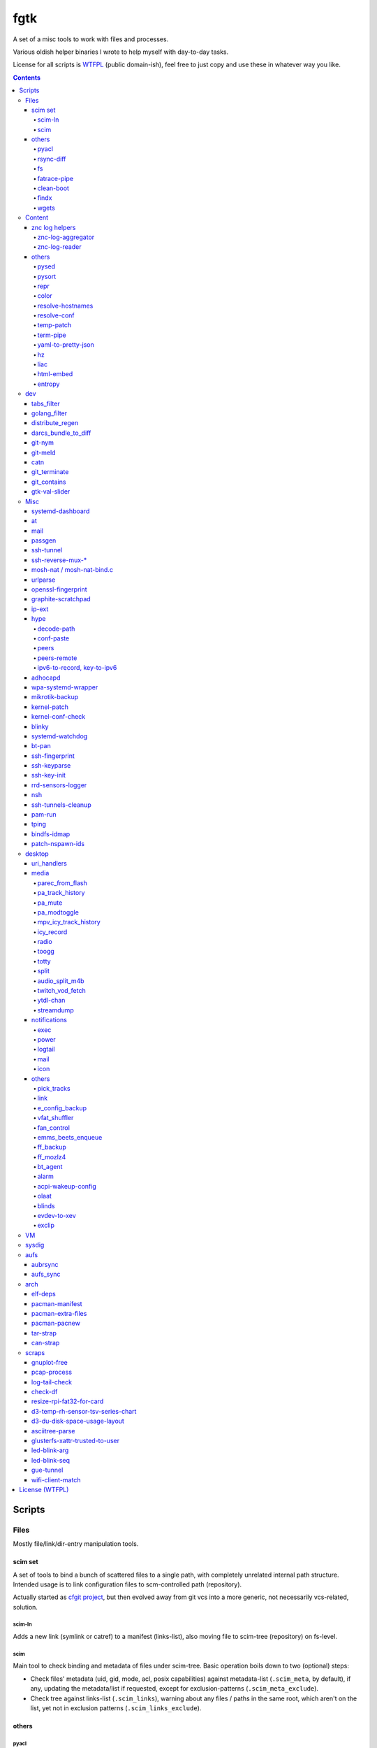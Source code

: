 fgtk
====

A set of a misc tools to work with files and processes.

Various oldish helper binaries I wrote to help myself with day-to-day tasks.

License for all scripts is `WTFPL <http://www.wtfpl.net/txt/copying/>`__
(public domain-ish), feel free to just copy and use these in whatever way you like.


.. contents::
  :backlinks: none



Scripts
-------


Files
~~~~~

Mostly file/link/dir-entry manipulation tools.


scim set
^^^^^^^^

A set of tools to bind a bunch of scattered files to a single path, with
completely unrelated internal path structure. Intended usage is to link
configuration files to scm-controlled path (repository).

Actually started as `cfgit project`_, but then evolved away from git vcs into a
more generic, not necessarily vcs-related, solution.

.. _cfgit project: http://fraggod.net/code/git/configit/

scim-ln
'''''''

Adds a new link (symlink or catref) to a manifest (links-list), also moving file
to scim-tree (repository) on fs-level.

scim
''''

Main tool to check binding and metadata of files under scim-tree. Basic
operation boils down to two (optional) steps:

* Check files' metadata (uid, gid, mode, acl, posix capabilities) against
  metadata-list (``.scim_meta``, by default), if any, updating the metadata/list
  if requested, except for exclusion-patterns (``.scim_meta_exclude``).

* Check tree against links-list (``.scim_links``), warning about any files /
  paths in the same root, which aren't on the list, yet not in exclusion
  patterns (``.scim_links_exclude``).


others
^^^^^^

pyacl
'''''

Tool to restore POSIX ACLs on paths, broken by chmod or similar stuff without
actually changing them.

rsync-diff
''''''''''

Tool to sync paths, based on berkley db and rsync.

Keeps b-tree of paths (files and dirs) and corresponding mtimes in berkdb,
comparing state when ran and building a simple merge-filter for rsync (``+
/path`` line for each changed file/dir, including their path components, ending
with ``- *``). Then it runs a single rsync with this filter to efficiently sync
the paths.

Note that the only difference from "rsync -a src dst" here is that "dst" tree
doesn't have to exist on fs, otherwise scanning "dst" should be pretty much the
same (and probably more efficient, depending on fs implementation) b-tree
traversal as with berkdb.

Wrote it before realizing that it's quite pointless for my mirroring use-case -
I do have full source and destination trees, so rsync can be used to compare (if
diff file-list is needed) or sync them.

fs
''

Complex tool for high-level fs operations. Reference is built-in.

Copy files, setting mode and ownership for the destination::

  fs -m600 -o root:wheel cp * /somepath

Temporarily (1hr) change attributes (i.e. to edit file from user's
editor)::

  fs -t3600 -m600 -o someuser expose /path/to/file

Copy ownership/mode from one file to another::

  fs cps /file1 /file2

fatrace-pipe
''''''''''''

fatrace_-based script to read filesystem write events via linux fanotify_ system
and match them against specific path and app name, sending matches to a FIFO
pipe.

Use-case is to, for example, setup watcher for development project dir changes,
sending instant "refresh" signals to something that renders the project or shows
changes' results otherwise.

FIFO is there because fanotify requires root privileges, and running some
potentially-rm-rf-/ ops as uid=0 is a damn bad idea. User's pid can read lines
from the fifo and react to these safely instead.

Example - run "make" on any change to ``~user/hatch/project`` files::

  (root) ~# fatrace-pipe ~user/hatch/project
  (user) project% xargs -in1 </tmp/fatrace.fifo make

.. _fatrace: https://launchpad.net/fatrace
.. _fanotify: http://lwn.net/Articles/339253/

clean-boot
''''''''''

Script to remove older kernel versions (as installed by ``/sbin/installkernel``)
from ``/boot`` or similar dir.

Always keeps version linked as "vmlinuz", and prioritizes removal of older
patchset versions from each major one, and only then latest per-major patchset,
until free space goal (specified percentage, 20% by default) is met.

Also keeps specified number of last-to-remove versions, can prioritize cleanup
of ".old" verssion variants, keep ``config-*`` files... and other stuff (see
--help).

Example::

  # clean-boot --debug --dry-run -f 100
  DEBUG:root:Preserved versions (linked version, its ".old" variant, --keep-min): 4
  DEBUG:root: - 3.9.9.1 - System.map-3.9.9-fg.mf_master
  DEBUG:root: - 3.9.9.1 - config-3.9.9-fg.mf_master
  DEBUG:root: - 3.9.9.1 - vmlinuz-3.9.9-fg.mf_master
  DEBUG:root: - 3.10.27.1 - vmlinuz-3.10.27-fg.mf_master
  ...
  DEBUG:root: - 3.12.19.1 - System.map-3.12.19-fg.mf_master
  DEBUG:root: - 3.12.20.1 - config-3.12.20-fg.mf_master
  DEBUG:root: - 3.12.20.1 - System.map-3.12.20-fg.mf_master
  DEBUG:root: - 3.12.20.1 - vmlinuz-3.12.20-fg.mf_master
  DEBUG:root:Removing files for version (df: 58.9%): 3.2.0.1
  DEBUG:root: - System.map-3.2.0-fg.mf_master
  DEBUG:root: - config-3.2.0-fg.mf_master
  DEBUG:root: - vmlinuz-3.2.0-fg.mf_master
  DEBUG:root:Removing files for version (df: 58.9%): 3.2.1.0
  ... (removal of older patchsets for each major version, 3.2 - 3.12)
  DEBUG:root:Removing files for version (df: 58.9%): 3.12.18.1
  ... (this was the last non-latest patchset-per-major)
  DEBUG:root:Removing files for version (df: 58.9%): 3.2.16.1
  ... (removing latest patchset for each major version, starting from oldest - 3.2 here)
  DEBUG:root:Removing files for version (df: 58.9%): 3.7.9.1
  ...
  DEBUG:root:Removing files for version (df: 58.9%): 3.8.11.1
  ...
  DEBUG:root:Finished (df: 58.9%, versions left: 4, versions removed: 66).

("df" doesn't rise here because of --dry-run, ``-f 100`` = "remove all
non-preserved" - as df can't really get to 100%)

Note how 3.2.0.1 (non-.old 3.2.0) gets removed first, then 3.2.1, 3.2.2, and so
on, but 3.2.16 (latest of 3.2.X) gets removed towards the very end, among other
"latest patchset for major" versions, except those that are preserved
unconditionally (listed at the top).

findx
'''''

Wrapper around GNU find to accept paths at the end of argv if none are passed
before query.

Makes it somewhat more consistent with most other commands that accept options
and a lists of paths (almost always after opts), but still warns when/if
reordering takes place.

No matter how many years I'm using that tool, still can't get used to typing
paths before query there, so decided to patch around that frustrating issue one
day.

wgets
'''''

Simple script to grab a file using wget and then validate checksum of the
result, e.g.:

.. code:: console

  $ wgets -c http://os.archlinuxarm.org/os/ArchLinuxARM-sun4i-latest.tar.gz cea5d785df19151806aa5ac3a917e41c
  Using hash: md5
  Using output filename: ArchLinuxARM-sun4i-latest.tar.gz
  --2014-09-27 00:04:45--  http://os.archlinuxarm.org/os/ArchLinuxARM-sun4i-latest.tar.gz
  Resolving os.archlinuxarm.org (os.archlinuxarm.org)... 142.4.223.96, 67.23.118.182, 54.203.244.41, ...
  Connecting to os.archlinuxarm.org (os.archlinuxarm.org)|142.4.223.96|:80... connected.
  HTTP request sent, awaiting response... 416 Requested Range Not Satisfiable

      The file is already fully retrieved; nothing to do.

  Checksum matched

Basic invocation syntax is ``wgets [ wget_opts ] url checksum``, checksum is
hex-decoded and hash func is auto-detected from its length (md5, sha-1, all
sha-2's are supported).

Idea is that - upon encountering an http link with either checksum on the page
or in the file nearby - you can easily run the thing providing both link and
checksum to fetch the file.

If checksum is available in e.g. \*.sha1 file alongside the original one, it
might be a good idea to fetch that checksum from any remote host (e.g. via
"curl" from any open ssh session), making spoofing of both checksum and the
original file a bit harder.



Content
~~~~~~~

Things that manipulate whatever file contents.


znc log helpers
^^^^^^^^^^^^^^^

znc-log-aggregator
''''''''''''''''''

Tool to process znc chat logs, produced by "log" module (global, per-user or
per-network - looks everywhere) and store them using following schema::

  <net>/chat/<channel>__<yy>-<mm>.log.xz
  <net>/priv/<nick>__<yy>-<mm>.log.xz

Where "priv" differs from "chat" in latter being prefixed by "#" or "&".
Values there are parsed according to any one of these (whichever matches
first):

* ``users/<net>/moddata/log/<chan>_<date>.log``

* ``moddata/log/<net>_default_<chan>_<date>.log`` (no "_" in ``<net>`` allowed)

* ``moddata/log/<user>_<net>_<chan>_<date>.log`` (no "_" in ``<user>`` or
  ``<net>`` allowed)

Each line gets processed by regexp to do ``[HH:MM:SS] <nick> some msg`` ->
``[yy-mm-dd HH:MM:SS] <nick> some msg``.

Latest (current day) logs are skipped. New logs for each run are concatenated to
the monthly .xz file.

Should be safe to stop at any time without any data loss - all the resulting
.xz's get written to temporary files and renamed at the very end (followed only
by unlinking of the source files).

All temp files are produced in the destination dir and should be cleaned-up on
any abort/exit/finish.

Idea is to have more convenient hierarchy and less files for easier shell
navigation/grepping (xzless/xzgrep), plus don't worry about the excessive space
usage in the long run.

znc-log-reader
''''''''''''''

Same as znc-log-aggregator above, but seeks/reads specific tail ("last n lines")
or time range (with additional filtering by channel/nick and network) from all
the current and aggregated logs.


others
^^^^^^

pysed
'''''

This one is for simple pcre-based text replacement, basically a sed's
"s/from/to/" command with lookahead/lookbehind assertions.

Example, to replace all two-space indents with tabs and drop space-based inline
alignment::

  % pysed '(?<=\w)\s+(?=\w)' ' ' '^\s*  ' '\t' -i10 -b somecode.py

pysort
''''''

Unlike tool from coreutils, can overwrite files with sorted results
(e.g. ``pysort -b file_a file_b && diff file_a file_b``) and has some options
for splitting fields and sorting by one of these (example: ``pysort -d: -f2 -n
/etc/passwd``).

repr
''''

Even needed to check if file has newlines on BOM in it, yet every editor is
user-friendly by default and hides these from actual file contents?

One fix is hexdump or switching to binary mode, but these are usually terrible
for looking at text, and tend to display all non-ASCII as "." instead of nicer
\\r \\t \\n ... escapes, not to mention unicode chars.

This trivial script prints each line in a file via python3's repr(), which is
usually very nice, has none of the above issues and doesn't dump byte codes on
you for anything it can interpret as char/codepoint or some neat escape code.

Has opts for text/byte mode and stripping "universal newlines" (see newline= in
built-in open() func).

color
'''''

Outputs terminal color sequences, making important output more distinctive.

Also can be used to interleave "tail -f" of several logfiles in the same
terminal::

  % t -f /var/log/app1.log | color red - &
  % t -f /var/log/app2.log | color green - &
  % t -f /var/log/app2.log | color blue - &

resolve-hostnames
'''''''''''''''''

Script (py3) to find all specified (either directly, or by regexp) hostnames and
replace these with corresponding IP addresses, resolved through getaddrinfo(3).

Examples::

  % cat cjdroute.conf
  ... "fraggod.net:21987": { ... },
      "localhost:21987": { ... },
      "fraggod.net:12345": { ... }, ...

  % resolve-hostnames fraggod.net localhost < cjdroute.conf
  ... "192.168.0.11:21987": { ... },
      "127.0.0.1:21987": { ... },
      "192.168.0.11:12345": { ... }, ...

  % resolve-hostnames -m '"(?P<name>[\w.]+):\d+"' < cjdroute.conf
  % resolve-hostnames fraggod.net:12345 < cjdroute.conf
  % resolve-hostnames -a inet6 fraggod.net localhost < cjdroute.conf
  ...

  % cat nftables.conf
  define set.gw.ipv4 = { !ipv4.name1.local, !ipv4.name2.local }
  define set.gw.ipv6 = { !ipv6.name1.local, !ipv6.name2.local }
  ...
  # Will crash nft-0.6 because it treats names in anonymous sets as AF_INET (ipv4 only)

  % resolve-hostnames -rum '!(\S+\.local)\b' -f nftables.conf
  define set.gw.ipv4 = { 10.12.34.1, 10.12.34.2 }
  define set.gw.ipv6 = { fd04::1, fd04::2 }
  ...

Useful a as conf-file pre-processor for tools that cannot handle names properly
(e.g. introduce ambiguity, can't deal with ipv4/ipv6, use weird resolvers, do it
dynamically, etc) or should not be allowed to handle these, convert lists of
names (in some arbitrary format) to IP addresses, and such.

Has all sorts of failure-handling and getaddrinfo-control cli options, can
resolve port/protocol names as well.

resolve-conf
''''''''''''

Python-3/Jinja2 script to produce a text file from a template, focused
specifically on templating configuration files, somewhat similar to
"resolve-hostnames" above or templating provided by ansible/saltstack.

Jinja2 env for template has following filters and values:

- ``dns(host [, af, proto, sock, default, force_unique=True])`` filter/global.

  getaddrinfo(3) wrapper to resolve ``host`` (name or address) with optional
  parameters to a single address, raising exception if it's non-unique by default.

  af/proto/sock values can be either enum value names (without AF/SOL/SOCK
  prefix) or integers.

- ``hosts`` - /etc/hosts as a mapping.

  For example, hosts-file line ``1.2.3.4 sub.host.example.org`` will produce
  following mapping (represented as yaml)::

    sub.host.example.org: 1.2.3.4
    host.example.org:
      sub: 1.2.3.4
    org:
      example:
        host:
          sub: 1.2.3.4

  | Can be used as a reliable dns/network-independent names.
  | ``--hosts-opts`` cli option allows some tweaks wrt how that file is parsed.

- ``iface`` - current network interfaces and IPv4/IPv6 addresses assigned there
  (fetched from libc getifaddrs via ctypes).

  Example value structure (as yaml)::

    enp1s0:
      - 10.0.0.134
      - fd00::134
      - 2001:470:1f0b:11de::134
      - fe80::c646:19ff:fe64:632f
    enp2s7:
      - 10.0.1.1
    lo:
      - 127.0.0.1
      - ::1
    ip_vti0: []

  Probably a good idea to use this stuff only when IPs are static and get
  assigned strictly before templating.

- ``{% comment_out_if value[, comment-prefix] %}...{% comment_out_end %}``

  Custom template block to prefix each non-empty line within it with specified
  string (defaults to "#") if value is not false-y.

  Can be used when format doesn't have block comments, but it's still desirable
  to keep disabled things in dst file (e.g. for manual tinkering) instead of
  using if-blocks around these, or to make specific lines easier to uncomment manually.

- ``it`` - itertools, ``_v``/``v_``/``_v_`` - global funcs for adding spaces
  before/after/around non-empty strings.

- Whatever is loaded from ``--conf-file/--conf-dir`` (JSON/YAML files), if specified.

Use-case is a simple conf-file pre-processor for autonomous templating on
service startup with a minimal toolbox on top of jinja2, without huge dep-tree
or any other requirements and complexity, that is not scary to run from
``ExecStartPre=`` line as root.

temp-patch
''''''''''

Tool to temporarily modify (patch) a file - until reboot or for a specified
amount of time. Uses bind-mounts from tmpfs to make sure file will be reverted
to the original state eventually.

Useful to e.g. patch ``/etc/hosts`` with (pre-defined) stuff from LAN on a
laptop (so this changes will be reverted on reboot), or a notification filter
file for a short "busy!" time period (with a time limit, so it'll auto-revert
after), or stuff like that.

Even though dst file is mounted with "-o ro" by default (there's "-w" option to
disable that), linux doesn't seem to care about that option and mounts the thing
as "rw" anyway, so "chmod a-w" gets run on temp file instead to prevent
accidental modification (that can be lost).

There're also "-t" and "-m" flags to control timestamps during the whole
process.

term-pipe
'''''''''

Disables terminal echo and outputs line-buffered stdin to stdout.

Use-case is grepping through huge multiline strings (e.g. webpage source) pasted
into terminal, i.e.::

  % term-pipe | g -o '\<http://[^"]\+'

  [pasting page here via e.g. Shift+Insert won't cause any echo]

  http://www.w3.org/TR/html4/loose.dtd
  http://www.bugzilla.org/docs/3.4/en/html/bug_page.html
  ...

There are better tools for that particular use-case, but this solution is
universal wrt any possible input source.

yaml-to-pretty-json
'''''''''''''''''''

Converts yaml files to an indented json, which is a bit more readable and
editable by hand than the usual compact one-liner serialization.

Due to yaml itself being json superset, can be used to convert json to
pretty-json as well.

hz
''

Same thing as the common "head" tool, but works with \\x00 (aka null character,
null byte, NUL, ␀, \\0, \\z, \\000, \\u0000, %00, ^@) delimeters.

Can be done with putting "tr" in the pipeline before and after "head", but this
one is probably less fugly.

Allows replacing input null-bytes with newlines in the output
(--replace-with-newlines option) and vice-versa.

Common use-case is probably has something to do with filenames and xargs, e.g.::

  % find -type f -print0 | shuf -z | hz -10 | xargs -0 some-cool-command
  % ls -1 | hz -z | xargs -0 some-other-command

I have "h" as an alias for "head" in shells, so "head -z" (if there were such
option) would be aliased neatly to "hz", hence the script name.

Defaults to reading ALL lines, not just arbitrary number (like 10, which is
default for regular "head")!

liac
''''

"Log Interleaver And Colorizer" python script.

.. figure:: http://blog.fraggod.net/images/liac_interleaved_colorized_output.jpg
   :alt: interleaved_and_colorized_output_image

Reads lines from multiple files, ordering them by the specified field in the
output (default - first field, e.g. ISO8601 timestamp) and outputs each with
(optional) unique-filename-part prefix and unique (ansi-terminal, per-file)
color.

Most useful for figuring out sequence of events from multiple timestamped logs.

To have safely-rotated logs with nice timestamps from any arbitrary command's
output, something like ``stdbuf -oL <command-and-args> | svlogd -r _ -ttt
<log-dir>`` can be used.
Note "stdbuf" coreutils tool, used there to tweak output buffering, which
usually breaks such timestamps, and "svlogd" from runit_ suite (no deps, can be
built separately).

See `blog post about liac tool`_ for more info.

.. _runit: http://smarden.org/runit/
.. _blog post about liac tool: http://blog.fraggod.net/2015/12/29/tool-to-interleave-and-colorize-lines-from-multiple-log-or-any-other-files.html

html-embed
''''''''''

Script to create "fat" HTML files, embedding all linked images
(as base64-encoded data-urls), stylesheets and js into them.

All src= and href= paths must be local (e.g. "js/script.js" or "/css/main.css"),
and will simply be treated as path components (stripping slashes on the left)
from html dir, nothing external (e.g. "//site.com/stuff.js") will be fetched.

Doesn't need anything but Python-3, based on stdlib html.parser module.

Not optimized for huge amounts of embedded data, storing all the substitutions
in memory while it runs, and is unsafe to run on random html files, as it can
embed something sensitive (e.g. ``<img src="../.ssh/id_rsa">``) - no extra
checks there.

Use-case is to easily produce single-file webapps or pages to pass around (or
share somewhere), e.g. some d3-based interactive chart page or an html report
with a few embedded images.

entropy
'''''''

Python (2 or 3) script to feed /dev/random linux entropy pool, to e.g. stop dumb
tools like gpg blocking forever on ``pacman --init`` in a throwaway chroot.

Basically haveged or rngd replacement for bare-bones chroots that don't have
either, but do have python.

Probably a bad idea to use it for anything other than very brief workarounds for
such tools on an isolated systems that don't run anything else crypto-related.

Shouldn't compromise deterministic stuff though, e.g. dm-crypt operation (except
new key generation in cryptsetup or such).



dev
~~~

tabs_filter
^^^^^^^^^^^

My secret weapon in tabs-vs-spaces holywar.

In my emacs, tab key always inserts "", marking spaces as a bug with
develock-mode. This script transparently converts all indent-tabs into spaces
and back, designed to be used from git content filters, and occasionally by
hand.

.git/config::

  [filter "tabs"]
    clean = tabs_filter clean %f
    smudge = tabs_filter smudge %f

.git/info/attributes or .gitattributes::

  *.py filter=tabs
  *.tac filter=tabs

Not sure why people have such strong opinions on that trivial matter,
but I find it easier never to mention that I use such script ;)

golang_filter
^^^^^^^^^^^^^

Same idea as in "tabs_filter", but on a larger scale - basically does to Go_
what coffee-script_ does to the syntax of javascript - drops all the unnecessary
brace-cancer, with the ability to restore original perfectly ("diff -u reverse
original" is checked upon transformation to make sure of that), as long as code
intentation is correct.

.. _Go: http://golang.org/
.. _coffee-script: http://jashkenas.github.com/coffee-script/

.git/config::

  [filter "golang"]
    clean = golang_filter git-clean %f
    smudge = golang_filter git-smudge %f

.git/info/attributes or .gitattributes::

  *.go filter=golang

Again, ideally no one should even notice that I actually don't have that crap in
the editor, while repo and compiler will see the proper (bloated) code.

distribute_regen
^^^^^^^^^^^^^^^^

Tool to auto-update python package metadata in setup.py and README files.

Uses python ast module to parse setup.py to find "version" keyword there and
update it (via simple regex replacement, not sure if ast can be converted back
to code properly), based on date and current git revision number, producing
something like "12.04.58" (year.month.revision-since-month-start).

Also generates (and checks with docutils afterwards) README.txt (ReST) from
README.md (Markdown) with pandoc, if both are present and there's no README or
README.rst.

Designed to be used from pre-commit hook, like ``ln -s /path/to/distribute_regen
.git/hooks/pre-commit``, to update version number before every commit.

darcs_bundle_to_diff
^^^^^^^^^^^^^^^^^^^^

Ad-hoc tool to dissect and convert darcs bundles into a sequence of unified diff
hunks. Handles file creations and all sorts of updates, but probably not moves
and removals, which were outside my use-case at the moment.

Was written for just one occasion (re-working old bundles attached to tahoe-lafs
tickets, which crashed darcs on "darcs apply"), so might be incomplete and a bit
out-of-date, but I imagine it shouldn't take much effort to make it work with
any other bundles.

git-nym
^^^^^^^

Script to read NYM env var and run git using that ssh id instead of whatever
ssh-agent or e.g. ``~/.ssh/id_rsa`` provides.

NYM var is checked for either full path to the key, basename in ``~/.ssh``, name
like ``~/.ssh/id_{rsa,ecdsa,ed25519}__${NYM}`` or unique (i.e. two matches will
cause error, not random pick) match for one of ``~/.ssh/id_*`` name part.

Can be used as ``NYM=project-x git-nym clone git@dev.project-x:component-y`` to
e.g.  clone the specified repo using ``~/.ssh/id_rsa__project-x`` key or as
``NYM=project-x git nym clone ...``.

Also to just test new keys with git, disregarding ssh-agent and lingering
control sockets with NYM_CLEAN flag set.

git-meld
^^^^^^^^

Git-command replacement for git-diff to run meld instead of regular
(git-provided) textual diff, but aggregating all the files into one invocation.

For instance, if diffs are in ``server.py`` and ``client.py`` files, running
``git meld`` will run something like::

  meld \
    --diff /tmp/.git-meld/server.py.hash1 /tmp/.git-meld/server.py.hash2 \
    --diff /tmp/.git-meld/client.py.hash1 /tmp/.git-meld/client.py.hash2

Point is to have all these diffs in meld tabs (with one window per ``git meld``)
instead of running separate meld window/tab on each pair of files as setting
GIT_EXTERNAL_DIFF would do.

Should be installed as ``git-meld`` somewhere in PATH *and* symlinked as
``meld-git`` (git-meld runs ``GIT_EXTERNAL_DIFF=meld-git git diff "$@"``) to
work.

catn
^^^^

Similar to "cat" (specifically coreutils' ``cat -n file``), but shows specific
line in a file with a few "context" lines around it::

  % catn js/main.js 188
     185:     projectionTween = function(projection0, projection1) {
     186:       return function(d) {
     187:         var project, projection, t;
  >> 188:         project = function(λ, φ) {
     189:           var p0, p1, _ref1;
     190:           λ *= 180 / Math.PI;
     191:           φ *= 180 / Math.PI;

Above command is synonymous to ``catn js/main.js 188 3``, ``catn
js/main.js:188`` and ``catn js/main.js:188:3``, where "3" means "3 lines of
context" (can be omitted as 3 is the default value there).

``catn -q ...`` outputs line + context verbatim, so it'd be more useful for
piping to another file/command or terminal copy-paste.

git_terminate
^^^^^^^^^^^^^

Script to permanently delete files/folders from repository and its history -
including "dangling" objects where these might still exist.

Should be used from repo root with a list of paths to delete, e.g.
``git_terminate path1 path2``.

WARNING: will do things like ``git reflog expire`` and ``git gc`` with agressive
parameters on the whole repository, so any other possible history not stashed or
linked to existing branches/remotes (e.g. stuff in ``git reflog``) will be
purged.

git_contains
^^^^^^^^^^^^

Checks if passed tree-ish (hash, trimmed hash, branch name, etc - see
"SPECIFYING REVISIONS" in git-rev-parse(1)) object(s) exist (e.g.  merged) in a
specified git repo/tree-ish.

Essentially does ``git rev-list <tree-ish2> | grep $(git rev-parse
<tree-ish1>)``.

::

  % git_contains -C /var/src/linux-git ee0073a1e7b0ec172
  [exit status=0, hash was found]

  % git_contains -C /var/src/linux-git ee0073a1e7b0ec172 HEAD notarealthing
  Missing:
    notarealthing
  [status=2 right when rev-parse fails before even starting rev-list]

  % git_contains -C /var/src/linux-git -H v3.5 --quiet ee0073a1e7b0ec172
  [status=2, this commit is in HEAD, but not in v3.5 (tag), --quiet doesn't produce stdout]

  % git_contains -C /var/src/linux-git --any ee0073a1e7b0ec172 notarealthing
  [status=0, ee0073a1e7b0ec172 was found, and it's enough with --any]

  % git_contains -C /var/src/linux-git --strict notarealthing
  fatal: ambiguous argument 'notarealting': unknown revision or path not in the working tree.
  Use '--' to separate paths from revisions, like this:
  'git <command> [<revision>...] -- [<file>...]'
  git rev-parse failed for tree-ish 'notarealting' (command: ['git', 'rev-parse', 'notarealting'])

Lines in square brackets above are comments, not actual output.

gtk-val-slider
^^^^^^^^^^^^^^

Renders gtk3 window with a slider widget and writes value (float or int) picked
there either to stdout or to a specified file, with some rate-limiting delay.

Useful to mock/control values on a dev machine.

E.g. instead of hardware sensors (which might be hard to get/connect/use), just
setup app to read value(s) that should be there from file(s), specify proper
value range to the thing and play around with values all you want to see what
happens.



Misc
~~~~

systemd-dashboard
^^^^^^^^^^^^^^^^^

There's a `Dashboard-for-... blog post`_ with more details.

::

  root@damnation:~# systemd-dashboard -h
  usage: systemd-dashboard [-h] [-s] [-u] [-n] [-x]

  Tool to compare the set of enabled systemd services against currently running
  ones. If started without parameters, it'll just show all the enabled services
  that should be running (Type != oneshot) yet for some reason they aren't.

  optional arguments:
    -h, --help            show this help message and exit
    -s, --status          Show status report on found services.
    -u, --unknown         Show enabled but unknown (not loaded) services.
    -n, --not-enabled     Show list of services that are running but are not
                          enabled directly.
    -x, --systemd-internals
                          Dont exclude systemd internal services from the
                          output.

  root@damnation:~# systemd-dashboard
  smartd.service
  systemd-readahead-replay.service
  apache.service

.. _Dashboard-for-... blog post: http://blog.fraggod.net/2011/2/Dashboard-for-enabled-services-in-systemd

at
^^

Replacement for standard unix'ish "atd" daemon in the form of a bash script.

It just forks out and waits for however long it needs before executing the given
command. Unlike with atd, such tasks won't survive reboot, obviously.

::

  Usage: ./at [ -h | -v ] when < sh_script
  With -v flag ./at mails script output if it's not empty even if exit code is zero.

mail
^^^^

Simple bash wrapper for sendmail command, generating From/Date headers and
stuff, just like mailx would do, but also allowing to pass custom headers
(useful for filtering error reports by-source), which some implementations of
"mail" fail to do.

passgen
^^^^^^^

Uses adict english dictionaly to generate easy-to-remember passphrase.  Should
be weak if bruteforce attack picks words instead of individual lettters.

ssh-tunnel
^^^^^^^^^^

Script to keep persistent, unique and reasonably responsive ssh tunnel.  Mostly
just a wrapper with collection of options for such use-case.

ssh-reverse-mux-\*
^^^^^^^^^^^^^^^^^^

Python 3.6+ (asyncio) scripts to establish multiple ssh reverse-port-forwarding
("ssh -R") connections to the same tunnel-server from mutliple hosts using same
exact configuration on each.

Normally, first client host will bind the "ssh -R" listening port and all others
will fail, but these two scripts negotiate unique port within specified range to
each host, so there are no clashes and all tunnels work fine.

Tunnel server also stores allocated ports in a db file, so that each client gets
more-or-less persistent listening port.

Each client negotiates port before exec'ing "ssh -R" command, identifying itself
via --ident-* string (derived from /etc/machine-id by default), and both
client/server need to use same -s/--auth-secret to create/validate MACs in each
packet.

mosh-nat / mosh-nat-bind.c
^^^^^^^^^^^^^^^^^^^^^^^^^^

Python (3.6+) wrapper for mosh-server binary to do UDP hole punching through
local NAT setup before starting it.

Comes with mosh-nat-bind.c source for LD_PRELOAD=./mnb.so lib to force
mosh-client on the other side to use specific local port that was used in
"mosh-nat".

Example usage (server at 84.217.173.225, client at 74.59.38.152)::

  server% ./mosh-nat 74.59.38.152
  mosh-client command:
    MNB_PORT=34730 LD_PRELOAD=./mnb.so
      MOSH_KEY=rYt2QFJapgKN5GUqKJH2NQ mosh-client <server-addr> 34730

  client% MNB_PORT=34730 LD_PRELOAD=./mnb.so \
    MOSH_KEY=rYt2QFJapgKN5GUqKJH2NQ mosh-client 84.217.173.225 34730

Notes:

- mnb.so is mosh-nat-bind.c lib. Check its header for command to build it.
- Both mnb.so and mosh-nat only work with IPv4, IPv6 shouldn't use NAT anyway.
- Should only work like that when NAT on either side doesn't rewrite src ports.
- 34730 is default for -c/--client-port and -s/--server-port opts.
- Started mosh-server waits for 60s (default) for mosh-client to connect.
- Continous operation relies on mosh keepalive packets without interruption.
- No roaming of any kind is possible here.
- New MOSH_KEY is generated by mosh-server on every run.

Useful for direct and fast connection when there's some other means of access
available already, e.g. ssh through some slow/indirect tunnel or port forwarding
setup.

| For more hands-off hole-punching, similar approach to what
  `pwnat <https://samy.pl/pwnat/>`_ does can be used.
| See `mobile-shell/mosh#623 <https://github.com/mobile-shell/mosh/issues/623>`_
  for more info and links on such feature implemented in mosh directly.
| Source for LD_PRELOAD lib is based on https://github.com/yongboy/bindp/

urlparse
^^^^^^^^

Simple script to parse long URL with lots of parameters, decode and print it out
in an easily readable ordered YAML format or diff (that is, just using "diff"
command on two outputs) with another URL.

No more squinting at some huge incomprehensible ecommerce URLs before scraping
the hell out of them!

openssl-fingerprint
^^^^^^^^^^^^^^^^^^^

Do ``openssl s_client -connect somesite </dev/null | openssl
x509 -fingerprint -noout -sha1`` in a nicer way - openssl cli tool doesn't seem
to have that.

Also can be passed socks proxy IP:PORT to use socat and pipe openssl connection
through it - for example, to get fingerprint over Tor (with ``SocksAddress
localhost:1080``) link::

  % openssl-fingerprint google.com localhost:1080
  SHA1 Fingerprint=A8:7A:93:13:23:2E:97:4A:08:83:DD:09:C4:5F:37:D5:B7:4E:E2:D4

graphite-scratchpad
^^^^^^^^^^^^^^^^^^^

Tool to load/dump stored graphite_ graphs through formats easily editable by
hand.

For example, creating even one dashboard there is a lot of clicky-clicks, and 10
slightly different dashboards is mission impossible, but do
``graphite-scratchpad dash:top`` (loaded straight from graphite db) and you
get::

  name: top

  defaultGraphParams:
    from: -24hours
    height: 250
    until: -20minutes
    width: 400

  ...

  graphs:
    - target:
        - *.memory.allocation.reclaimable
    - target:
        - *.disk.load.sdb.utilization
        - *.disk.load.sda.utilization
      yMax: 100
      yMin: 0
    - target:
        - *.cpu.all.idle
      yMax: 100
      yMin: 0
  ...

That's all graph-building data in an easily readable, editable and parseable
format (yaml, nicely-spaced with pyaml_ module).

Edit that and do ``graphite-scratchpad yaml dash:top < dash.yaml`` to replace
the thing in graphite db with an updated thing. Much easier than doing anything
with GUI.

.. _graphite: http://graphite.readthedocs.org/
.. _pyaml: https://github.com/mk-fg/pretty-yaml

ip-ext
^^^^^^

Some minor tools for network configuration from console/scripts, which iproute2
seem to be lacking, in a py3 script.

For instance, if network interface on a remote machine was (mis-)configured in
initramfs or wherever to not have link-local IPv6 address, there seem to be no
tool to restore it without whole "ip link down && ip link up" dance, which can
be a bad idea.

``ipv6-lladdr`` subcommand handles that particular case, generating ipv6-lladdr
from mac, as per RFC 4291 (as implemented in "netaddr" module) and can assign
resulting address to the interface, if missing:

.. code:: console

  # ip-ext --debug ipv6-lladdr -i enp0s9 -x
  DEBUG:root:Got lladdr from interface (enp0s9): 00:e0:4c:c2:78:86
  DEBUG:root:Assigned ipv6_lladdr (fe80::2e0:4cff:fec2:7886) to interface: enp0s9

``ipv6-dns`` tool generates \*.ip.arpa and djbdns records for specified IPv6.

``ip-check`` subcommand allows to check if address (ipv4/ipv6) is assigned to
any of the interfaces and/or run "ip add" (with specified parameters) to assign
it, if not.

``iptables-flush`` removes all iptables/ip6tables rules from all tables,
including any custom chains, using iptables-save/restore command-line tools, and
sets policy for default chains to ACCEPT.

hype
^^^^

Tools to work with cjdns_ and Hyperboria_ stuff.

Has lots of subcommands for cjdns admin interface interaction, various related
data processing, manipulation (ipv6, public key, switchLabel, config file, etc)
and obfuscation. Full list with descriptions and all possible options is
in --help output.

Some of the functionality bits are described below.

decode-path
'''''''''''

Decode cjdns "Path" to a sequence of integer "peer indexes", one for each hop.

Relies on encoding schema described in NumberCompress.h of cjdns. Nodes are not
required to use it in theory, and there are other encoding schemas implemented
which should break this tool's operation, but in practice no one bothers to
change that default.

Examples:

* ``hype decode-path 0000.013c.bed9.5363 -> 3 54 42 54 15 5 30``
* ``hype decode-path -x 0ff9.e22d.6cb5.19e3 -> 03 1e 03 6a 32 0b 16 62 03 0f 0f``

conf-paste
''''''''''

Obfuscates cjdns config file (cjdroute.conf) in a secure and (optionally)
deterministic way.

Should be useful to pastebin your config file without revealing most sensitive
data (passwords and keys) in it. Might still reveal some peer info like IP
endpoints, contacts, comments, general list of nodes you're peered with. Use
with caution.

Sensitive bits are regexp-matched (by their key) and then value is processed
through pbkdf2-sha256 and output is truncated to appear less massive. pbkdf2
parameters are configurable (see --help output), and at least --pbkdf2-salt
should be passed for output to be deterministic, otherwise random salt value
will be used.

peers
'''''

Shows peer stats, with some extra info, like ipv6'es derived from keys (--raw to
disable all that).

peers-remote
''''''''''''

Shows a list of peers (with pubkeys, ipv6'es, paths, etc) for any remote node,
specified by its ipv6, path, pubkey or addr, resolving these via
SearchRunner_search as necessary.

ipv6-to-record, key-to-ipv6
'''''''''''''''''''''''''''

Misc pubkey/ipv6 representation/conversion helpers.

.. _cjdns: https://github.com/cjdelisle/cjdns/
.. _Hyperboria: http://hyperboria.net/

adhocapd
^^^^^^^^

Picks first wireless dev from ``iw dev`` and runs hostapd_ + udhcpd (from
busybox) on it.

Use-case is plugging wifi usb dongle and creating temporary AP on it - kinda
like "tethering" functionality in Android and such.

Configuration for both is generated using reasonable defaults - distinctive
(picked from ``ssid_list`` at the top of the script) AP name and random password
(using ``passgen`` from this repo or falling back to ``tr -cd '[:alnum:]'
</dev/urandom | head -c10``).

Dev, ssid, password, ip range and such can also be specified on the command line
(see --help).

If inet access thru local machine is needed, don't forget to also do something
like this (with default ip range of 10.67.35.0/24 and "wlp0s18f2u2" interface
name)::

  # sysctl -w net.ipv4.conf.all.forwarding=1
  # iptables -t nat -A POSTROUTING -s 10.67.35.0/24 -j MASQUERADE
  # iptables -A FORWARD -s 10.67.35.0/24 -i wlp0s18f2u2 -j ACCEPT
  # iptables -A FORWARD -d 10.67.35.0/24 -o wlp0s18f2u2 -j ACCEPT

These rules are also echoed in the script, with IP and interface name that was
used.

For consistent naming of network interfaces from usb devices (to e.g.  have
constant set of firewall rules for these), following udev rule can be used (all
usb-wlan interfaces will be named according to NAME there)::

  SUBSYSTEM=="net", ACTION=="add", ENV{DEVTYPE}=="wlan",\
    DEVPATH=="*/usb[0-9]/*", NAME="wlan_usb"

wpa-systemd-wrapper
^^^^^^^^^^^^^^^^^^^

Systemd wrapper for `wpa_supplicant`_ or hostapd_, enabling either to work with
Type=notify, support WatchdogSec=, different exit codes and all that goodness.

Starts the daemon as a subprocess, connecting to its management interface and
watching state/wpa_state changes, only indicating "started" state for systemd
when daemon actually starts scanning/connecting (for wpa_supplicant) or sets
state=enabled for hostapd.

WatchdogSec= issues PING commands to underlying daemon, proxying responses back,
as long as daemon state is somehting valid, and not INTERFACE-DISABLED,
locally-generated disconnect or such, usually indicating hw failure, kernel
module issue or whatever else.

Such thing is needed to have systemd unit state follow AP/STA state, failing
when e.g. wifi dongle gets pulled out from USB port, as that doesn't actually
cause these things to fail/exit otherwise, which might be desirable if that wifi
link is critical to other services or as a reboot-workaround for driver bugs.

Example systemd unit (AP mode)::

  [Service]
  ExecStart=/usr/local/bin/wpa-systemd-wrapper \
    --exit-check '/run/wpa.wlan0.first-run:config' \
    --ap-mode wlan0 /etc/hostapd.wlan0.conf

  Type=notify
  WatchdogSec=90
  Restart=on-failure
  RestartPreventExitStatus=78
  RestartSec=3
  # StartLimitInterval=8min
  # StartLimitBurst=10
  # StartLimitAction=reboot

This will run hostapd (due to -a/--ap-mode), and exit with special 78/CONFIG
code if "first-run" file exists and hostapd never gets into ENABLED state on the
first attempt - i.e. something likely wrong with the config and there's no point
restarting it ad nauseum.

Python3/asyncio, requires python-systemd installed, use -h/--help and -d/--debug
opts for more info.

mikrotik-backup
^^^^^^^^^^^^^^^

Script to ssh into `mikrotik router <http://mikrotik.com>`__ with specified
("--auth-file" option) user/password and get the backup, optionally compressing
it.

Can determine address of the router on its own (using "ip route get").

Can be used more generally to get/store output of any command(s) to the router.

RouterOS allows using DSA (old, disabled on any modern sshds) keys, which should
be used if accessible at the standard places (e.g.  "~/.ssh/id_dsa"). That might
be preferrable to using password auth.

Python script, uses "twisted.conch" for ssh.

kernel-patch
^^^^^^^^^^^^

Simple stateless script to update sources in /usr/src/linux to some (specified)
stable version.

Looks for "patch-X.Y.Z.xz" files (as provided on kernel.org) under
/usr/src/distfiles (configurable at the top of the script), or downloads them
there from kernel.org.

Does update (or rollback) by grabbing current patchset version from Makefile and
doing essentially ``patch -R < <patch-current> && patch < <patch-new>`` - i.e.
rolling-back the current patchset, then applying new patch.

Always does ``patch --dry-run`` first to make sure there will be no mess left
over by the tool and updates will be all-or-nothing.

In short, allows to run e.g. ``kernel-patch 3.14.22`` to get 3.14.22 in
``/usr/src/linux`` from any other clean 3.14.\* version, or just
``kernel-patch`` to have the latest 3.14 patchset.

kernel-conf-check
^^^^^^^^^^^^^^^^^

Ad-hoc python3 script to check any random snippet with linux kernel
``CONFIG_...`` values (e.g. "this is stuff you want to set" block on some wiki)
against kernel config file, current config in /proc/config.gz or such.

Reports what matches and what doesn't to stdout, trivial regexp matching.

blinky
^^^^^^

Script to blink gpio-connected leds via ``/sys/class/gpio`` interface.

Includes oneshot mode, countdown mode (with some interval scaling option),
direct on-off phase delay control (see --pre, --post and --interval\* options),
cooperation between several instances using same gpio pin, "until" timestamp
spec, and generally everything I can think of being useful (mostly for use from
other scripts though).

systemd-watchdog
^^^^^^^^^^^^^^^^

Trivial script to ping systemd watchdog and do some trivial actions in-between
to make sure os still works.

Wrote it after yet another silent non-crash, where linux kernel refuses to
create new pids (with some backtraces) and seem to hang on some fs ops, blocking
syslog/journal, but leaving most simple daemons running ok-ish for a while.

So this trivial script, tied into systemd-controlled watchdog timers, tries to
create pids every once in a while, with either hang or crash bubbling-up to
systemd (pid-1), which should reliably reboot/crash the system via hardware wdt.

Example watchdog.service::

  [Service]
  Type=notify
  ExecStart=/usr/local/bin/systemd-watchdog -i30 -n \
    -f /var/log/wdt-fail.log \
    -x 'ip link' -x 'ip addr' -x 'ip ro' -x 'journalctl -an30'

  WatchdogSec=60
  TimeoutStartSec=15
  Restart=on-failure
  RestartSec=20
  StartLimitInterval=10min
  StartLimitBurst=5
  StartLimitAction=reboot-force

  [Install]
  WantedBy=multi-user.target

(be sure to tweak timeouts and test without "reboot-force" first though,
e.g. pick RestartSec= for transient failures to not trigger StartLimitAction)

Can optionally get IP of (non-local) gateway to 8.8.8.8 (or any specified IPv4)
via libmnl (also used by iproute2, so always available) and check whether it
responds to `fping <http://fping.org/>`_ probes, crashing if it does not - see
-n/--check-net-gw option.

That's mainly for remote systems which can become unreachable if kernel network
stack, local firewall, dhcp, ethernet or whatever other link fails (usually due
to some kind of local tinkering), ignoring more mundane internet failures.

To avoid reboot loops (in abscence of any networking), it might be a good idea
to only start script with this option manually (e.g. right before messing up
with the network, or on first successful access).

-f/--fail-log option is to log date/time of any failures for latest boot
and run -x/--fail-log-cmd command(s) on any python exceptions (note: kernel
hangs probably won't cause these), logging their stdout/stderr there -
e.g. to dump network configuration info as in example above.

Useless without systemd and requires systemd python3 module, plus fping tool if
-n/--check-net-gw option is used.

bt-pan
^^^^^^

Note: you might want to look at "bneptest" tool that comes with bluez - might be
a good replacement for this script, which I haven't seen at the moment of its
writing (maybe wasn't there, maybe just missed it).

Bluetooth Personal Area Network (PAN) client/server setup script.

BlueZ does all the work here, script just sends it commands to enable/register
appropriate services.

Can probably be done with one of the shipped tools, but I haven't found it, and
there's just too many of them to remember anyway.

::

  machine-1 # ./bt-pan --debug server bnep
  machine-2 # ./bt-pan --debug client <machine-1-bdaddr>

First line above will probably complain that "bnep" bridge is missing and list
commands to bring it up (brctl, ip).

Default mode for both "server" and "client" is NAP (AP mode, like with WiFi).

Both commands make bluetoothd (that should be running) create "bnepX" network
interfaces, connected to server/clients, and "server" also automatically (as
clients are connecting) adds these to specified bridge.

Not sure how PANU and GN "ad-hoc" modes are supposed to work - both BlueZ
"NetworkServer" and "Network" (client) interfaces support these, so I suppose
one might need to run both or either of server/client commands (with e.g. "-u
panu" option).

Couldn't get either one of ad-hoc modes to work myself, but didn't try
particulary hard, and it might be hardware issue as well, I guess.

ssh-fingerprint
^^^^^^^^^^^^^^^

ssh-keyscan, but outputting each key in every possible format.

Imagine you have an incoming IM message "hey, someone haxxors me, it says 'ECDSA
key fingerprint is f5:e5:f9:b6:a4:6b:fd:b3:07:15:f6:d9:0c:f5:47:54', what do?",
this tool allows to dump any such fingerprint for a remote host, with::

  % ssh-fingerprint congo.fg.nym
  ...
  congo.fg.nym ecdsa-sha2-nistp256 AAAAE2VjZHNhLXNo...zoU04g=
  256 MD5:f5:e5:f9:b6:a4:6b:fd:b3:07:15:f6:d9:0c:f5:47:54 /tmp/.ssh_keyscan.key.kc3ur3C (ECDSA)
  256 SHA256:lFLzFQR...2ZBmIgQi/w /tmp/.ssh_keyscan.key.kc3ur3C (ECDSA)
  ---- BEGIN SSH2 PUBLIC KEY ----
  ...

Only way I know how to get that
"f5:e5:f9:b6:a4:6b:fd:b3:07:15:f6:d9:0c:f5:47:54" secret-sauce is to either do
your own md5 + hexdigest on ssh-keyscan output (and not mess-up due to some
extra space or newline), or store one of the keys from there with first field
cut off into a file and run ``ssh-keygen -l -E md5 -f key.pub``.

Note how "intuitive" it is to confirm something that ssh prints (and it prints
only that md5-fp thing!) for every new host you connect to with just openssh.

With this command, just running it on the remote host - presumably from diff
location, or even localhost - should give (hopefully) any possible gibberish
permutation that openssh (or something else) may decide to throw at you.

ssh-keyparse
^^^^^^^^^^^^

Tool to extract raw private key string from ed25519 ssh keys.

Main purpose is easy backup of ssh private keys and derivation of new secrets
from these for other purposes.

For example::

  % ssh-keygen -t ed25519 -f test-key
  ...

  % cat test-key
  -----BEGIN OPENSSH PRIVATE KEY-----
  b3BlbnNzaC1rZXktdjEAAAAABG5vbmUAAAAEbm9uZQAAAAAAAAABAAAAMwAAAAtzc2gtZW
  QyNTUxOQAAACDaKUyc/3dnDL+FS4/32JFsF88oQoYb2lU0QYtLgOx+yAAAAJi1Bt0atQbd
  GgAAAAtzc2gtZWQyNTUxOQAAACDaKUyc/3dnDL+FS4/32JFsF88oQoYb2lU0QYtLgOx+yA
  AAAEAc5IRaYYm2Ss4E65MYY4VewwiwyqWdBNYAZxEhZe9GpNopTJz/d2cMv4VLj/fYkWwX
  zyhChhvaVTRBi0uA7H7IAAAAE2ZyYWdnb2RAbWFsZWRpY3Rpb24BAg==
  -----END OPENSSH PRIVATE KEY-----

  % ssh-keyparse test-key
  HOSEWmGJtkrOBOuTGGOFXsMIsMqlnQTWAGcRIWXvRqQ=

That one line at the end contains 32-byte ed25519 seed (with urlsafe-base64
encoding) - "secret key" - all the necessary info to restore the blob above,
without extra openssh wrapping (as per PROTOCOL.key).

Original OpenSSH format (as produced by ssh-keygen) stores "magic string",
ciphername ("none"), kdfname ("none"), kdfoptions (empty string), public key and
index for that, two "checkint" numbers, seed + public key string, comment and a
bunch of extra padding at the end. All string values there are length-prefixed,
so take extra 4 bytes, even when empty.

Gist is that it's a ton of stuff that's not the actual key, which ssh-keyparse
extracts.

To restore key from seed, use -d/--patch-key option on any existing ed25519 key,
e.g. ``ssh-keygen -t ed25519 -N '' -f test-key && ssh-keyparse -d <seed> test-key``

If key is encrypted with passphrase, ``ssh-keygen -p`` will be run on a
temporary copy of it to decrypt, with a big warning in case it's not desirable.

There's also an option (--pbkdf2) to run the thing through PBKDF2 (tunable via
--pbkdf2-opts) and various output encodings available::

  % ssh-keyparse test-key  # default is urlsafe-base64 encoding
  HOSEWmGJtkrOBOuTGGOFXsMIsMqlnQTWAGcRIWXvRqQ=

  % ssh-keyparse test-key --hex
  1ce4845a6189b64ace04eb931863855ec308b0caa59d04d60067112165ef46a4

  % ssh-keyparse test-key --base32
  3KJ8-8PK1-H6V4-NKG4-XE9H-GRW5-BV1G-HC6A-MPEG-9NG0-CW8J-2SFF-8TJ0-e

  % ssh-keyparse test-key --base32-nodashes
  3KJ88PK1H6V4NKG4XE9HGRW5BV1GHC6AMPEG9NG0CW8J2SFF8TJ0e

  % ssh-keyparse test-key --raw >test-key.bin

With encoding like --base32 (`Douglas Crockford's human-oriented Base32`_, last
lowercase letter there is a checksum), it's easy to even read the thing over
voice-comm link, if necessary.

.. _Douglas Crockford's human-oriented Base32: http://www.crockford.com/wrmg/base32.html

ssh-key-init
^^^^^^^^^^^^

Bash script to generate (init) ssh key (via ssh-keygen) without asking about
various legacy and uninteresting options and safe against replacing existing
keys.

I.e. don't ever want RSA, ECDSA or such nonsense (Ed25519 is the norm), don't
need passwords for 99.999% of the keys, don't care about any of the ssh-keygen
output, don't need any interactivity, but do care about silently overwriting
existing key and want the thing to create parent dirs properly (which -f fails
to do).

Has -m option to init key for an nspawn container under ``/var/lib/machines``
(e.g. ``ssh-key-init -m mymachine``) and -r option to replace any existing keys.
Sets uid/gid of the parent path for all new ones and -m700.

rrd-sensors-logger
^^^^^^^^^^^^^^^^^^

Daemon script to grab data from whatever sensors and log it all via rrdtool.

Self-contained, configurable, handles clock jumps and weirdness (for e.g. arm
boards that lack battery-backed RTC), integrates with systemd (Type=notify,
watchdog), has commands to easily produce graphs from this data (and can serve
these via http), print last values.

Auto-generates rrd schema from config (and filename from that), inits db, checks
for time jumps and aborts if necessary (rrdtool can't handle these, and they are
common on arm boards), cleans up after itself.

Same things can be done by using rrdtool directly, but it requires a ton of
typing for graph options and such, while this script generates it all for you,
and is designed to be "hands-off" kind of easy.

Using it to keep track of SoC sensor readings on boards like RPi (to see if
maybe it's time to cram a heatsink on top of one or something), for more serious
systems something like collectd + graphite might be a better option.

Command-line usage::

  % rrd-sensors-logger daemon --http-listen --http-opts-allow &

  % rrd-sensors-logger print-conf-example
  ### rrd-sensors-logger configuration file (format: YAML)
  ### Place this file into ~/.rrd-sensors-logger.yaml or specify explicitly with --conf option.
  ...

  % rrd-sensors-logger print-last
  cpu.t: 30.22513627594576
  gpu.t: 39.44316309653439
  mb_1.t: 41.77566666851852
  mb_2.t: 41.27842380952381

  % curl -o graph.png http://localhost:8123/
  % curl -o graph.png http://localhost:8123/t
  % curl -o graph.png 'http://localhost:8123/t/width:+1900,height:+800'
  % curl -o graph.png 'http://localhost:8123//start:+-2d,logarithmic:+true,title:+my+graph'

  % feh $(rrd-sensors-logger graph t -o 'start: -3h')

See top of the script for yaml config (also available via "print-conf-example")
and systemd unit file example ("print-systemd-unit" command).

Uses: layered-yaml-attrdict-config (lya), rrdtool.

nsh
^^^

Bash script to "nsenter" into specified machine's (as can be seen in ``ps -eo
machine`` or ``nsh`` when run without args) container namespaces and run login
shell there.

Machine in question must run systemd as pid-1 (e.g. systemd-nspawn container),
as it gets picked as --target pid for nsenter.

Very similar to ``machinectl login <machine>``, but does not asks for
user/password and does not start new "systemd --user" session, just runs
``su -`` to get root login shell.

Essentially same as ``machinectl shell <machine>``, but doesn't require
systemd-225 and machine being registered with systemd at all.

If running ``tty`` there says ``not a tty`` and e.g. ``screen`` bails out with
``Must be connected to a terminal.``, just run extra ``getty tty`` there - will
ask to login (be mindful of /etc/securetty if login fails), and everything
tty-related should work fine afterwards.

If run without argument or with -l/--list option, will list running machines.

See also: lsns(1), nsenter(1), unshare(1)

ssh-tunnels-cleanup
^^^^^^^^^^^^^^^^^^^

Bash script to list or kill users' sshd pids, created for "ssh -R" tunnels, that
don't have a listening socket associated with them or don't show ssh protocol
greeting (e.g. "SSH-2.0-OpenSSH_7.4") there.

These seem to occur when ssh client suddenly dies and reconnects to create new
tunnel - old pid can still hog listening socket (even though there's nothing on
the other end), but new pid won't exit and hang around uselessly.

Solution is to a) check for sshd pids that don't have listenings socket, and
b) connect to sshd pids' sockets and see if anything responds there, killing
both non-listening and unresponsive pids.

Only picks sshd pids for users with specific prefix, e.g. "tun-" by default, to
be sure not to kill anything useful (i.e. anything that's not for "ssh -R").

Uses ps, ss, gawk and ncat (comes with nmap), only prints pids by default
(without -k/--kill option).

Also has -s/--cleanup-sessions option to remove all "abandoned" login sessions
(think loginctl) for user with specified prefix, i.e. any leftover stuff after
killing those useless ssh pids.

See also: `autossh <http://www.harding.motd.ca/autossh/>`_ and such.

pam-run
^^^^^^^

Wrapper that opens specified PAM session (as per one of the configs in
``/etc/pam.d``, e.g. "system-login"), switches to specified uid/gid and runs
some command there.

My use-case is to emulate proper "login" session for systemd-logind, which
neither "su" nor "sudo" can do (nor should do!) in default pam configurations
for them, as they don't load pam_systemd.so (as opposed to something like
``machinectl shell myuser@ -- ...``).

This script can load any pam stack however, so e.g. running it as::

  # pam-run -s system-login -u myuser -t :1 \
    -- bash -c 'systemctl --user import-environment \
      && systemctl --user start xorg.target && sleep infinity'

Should initiate proper systemd-logind session (and close it afterwards) and
start "xorg.target" in "myuser"-specific "systemd --user" instance (started by
logind with the session).

Can be used as a GDM-less way to start/keep such sessions (with proper
display/tty and class/type from env) without much hassle or other weirdness like
"agetty --autologin" or "login" in some pty (see also `mk-fg/de-setup
<https://github.com/mk-fg/de-setup>`_ repo), or for whatever other pam wrapping
or testing (e.g. try logins with passwords from file), as it has nothing
specific (or even related) to desktops.

Self-contained python-3 script, using libpam via ctypes.

Warning: this script is no replacement for su/sudo wrt uid/gid-switching, and
doesn't implement all the checks and sanitization these tools do, so only
intended to be run from static, clean or trusted environment (e.g. started by
systemd or manually).

tping
^^^^^

Python-3 (asyncio) tool to try connecting to specified TCP port until connection
can be established, then just exit, i.e. to wait until some remote port is accessible.

Can be used to wait for host to reboot before trying to ssh into it, e.g.::

  % tping myhost && ssh root@myhost

(default -p/--port is 22 - ssh)

Tries establishing new connection (forcing new SYN, IPv4/IPv6 should both work)
every -r/--retry-delay seconds (default: 1), only discarding (closing) "in
progress" connections after -t/--timeout seconds (default: 3), essentially
keeping rotating pool of establishing connections until one of them succeeds.

This means that with e.g. ``-r1 -t5`` there will be 5 establishing connections
(to account for slow-to-respond remote hosts) rotating every second, so ratio of
these delays shouldn't be too high to avoid spawning too many connections.

Host/port names specified on the command line are resolved synchronously on
script startup (same as with e.g. "ping" tool), so it can't be used to wait
until hostname resolves, only for connection itself.

Above example can also be shortened via -s/--ssh option, e.g.::

  % tping -s myhost 1234
  % tping -s root@myhost:1234 # same thing as above
  % tping -s -p1234 myhost # same thing as above

Will exec ``ssh -p1234 root@myhost`` immediately after successful tcp connection.

Uses python3 stdlib stuff, namely asyncio, to juggle multiple connections in an
efficient manner.

bindfs-idmap
^^^^^^^^^^^^

`bindfs <http://bindfs.org/>`_ wrapper script to setup id-mapping from uid of
the mountpoint to uid/gid of the source directory.

I.e. after ``bindfs-idmap /var/lib/machines/home/src-user ~dst-user/tmp``,
``~dst-user/tmp`` will be accessible to dst-user as if they were src-user, with
all operations proxied to src-user's dir.

Anything created under ``~dst-user/tmp`` will have uid/gid of the src dir.

Useful to allow temporary access to some uid's files in a local container to
user acc in a main namespace.

For long-term access (e.g. for some daemon), there probably are better options
than such bindfs hack - e.g. bind-mounts, shared uids/gids, ACLs, etc.

patch-nspawn-ids
^^^^^^^^^^^^^^^^

Python3 script to "shift" or "patch" uid/gid values with new container-id
according to systemd-nspawn schema, i.e. set upper 16-bit to specified
container-id value and keep lower 16 bits to uid/gid inside the container.

Similar operation to what systemd-nspawn's --private-users-chown option does
(described in nspawn-patch-uid.c), but standalone, doesn't bother with ACLs or
checks on filesystem boundaries.

Main purpose is to update uids when migrating systemd-nspawn containers or
adding paths/filesystems to these without clobbering ownership info there.

Should be safe to use anywhere, as in most non-nspawn cases upper bits of
uid/gid are always zero, hence any changes can be easily reverted by running
this tool again with -c0.



desktop
~~~~~~~

Helpers for more interactive (client) machine, DE and apps there.


uri_handlers
^^^^^^^^^^^^

Scripts to delegate downloads from firefox to a more sensible download managers.

Mostly I use remote mldonkey for ed2k and regular http downloads and rtorrent /
transmission for bittorrent (with some processing of .torrent files to drop
long-dead trackers from there and flatten tracker tiers, for reasons I blogged
about in some distant past).


media
^^^^^

Scripts - mostly wrappers around ffmpeg and pulseaudio - to work with (or
process) various media files and streams.

parec_from_flash
''''''''''''''''

Creates null-sink in pulseaudio and redirects browser flash plugin audio output
stream to it, also starting "parec" and oggenc to record/encode whatever happens
there.

Can be useful to convert video to podcast if downloading flv is tricky for
whatever reason.

pa_track_history
''''''''''''''''

Queries pa sinks for specific pid (which it can start) and writes "media.name"
(usually track name) history, which can be used to record played track names
from e.g. online radio stream in player-independent fashion.

pa_mute
'''''''

Simple script to toggle mute for all pluseaudio streams from a specified pid.

pa_modtoggle
''''''''''''

Script to toggle - load or unload - pulseaudio module.

For example, to enable/disable forwarding sound over network (e.g. to be played
in vlc as rtp://224.0.0.56:9875)::

  % pa_modtoggle module-rtp-send \
    source=alsa-speakers.monitor destination=224.0.0.56 port=9875
  Loaded: [31] module-rtp-send source=alsa-speakers.monitor destination=224.0.0.56 port=9875

Same exact command will unload the module (matching it by module name only), if necessary.

Optional -s/--status flag can be used to print whether module is currently loaded.

Uses/requires `pulsectl module`_, Python-3.

.. _pulsectl module: https://github.com/mk-fg/python-pulse-control/

mpv_icy_track_history
'''''''''''''''''''''

Same as pa_track_history above, but gets tracks when mpv_ dumps icy-\* tags
(passed in shoutcast streams) to stdout, which should be at the start of every
next track.

More efficient and reliable than pa_track_history, but obviously mpv-specific.

.. _mpv: http://mpv.io/

icy_record
''''''''''

Simple script to dump "online radio" kind of streams to a bunch of separate
files, split when stream title (as passed in icy StreamTitle metadata) changes.

By default, filenames will include timestamp of recording start, sequence
number, timestamp of a track start and a stream title (in a filename-friendly
form).

Sample usage: ``icy_record --debug -x http://pub5.di.fm/di_vocaltrance``

Note that by default dumped streams will be in some raw adts format (as streamed
over the net), so maybe should be converted (with e.g. ffmpeg) afterwards.

This doesn't seem to be an issue for at least mp3 streams though, which work
fine as "MPEG ADTS, layer III, v1" even in dumb hardware players.

radio
'''''

Wrapper around mpv_icy_track_history to pick and play hard-coded radio
streams with appropriate settings, generally simplified ui, logging and echoing
what's being played, with a mute button (on SIGQUIT button from terminal).

toogg
'''''

Any-media-to-ogg convertor, using ffmpeg and - optionally (with -l/--loudnorm) -
its `loudnorm filter`_ (EBU R128 loudness normalization) in double-pass mode.

Main purpose is to turn anything that has audio track in it into podcast for an
audio player.

Can process several source files or URLs (whatever youtube-dl accepts) in
parallel, split large files into chunks (processed concurrently), displays
progress (from ``ffmpeg -progress`` pipe), python3/asyncio.

loudnorm filter is fairly recent addition to ffmpeg (added in 3.1 release of
2016-06-27, has libebur128 built-in in 3.2+), and might not be available in
distros by default.

Needs youtube-dl installed if URLs are specified instead of regular files.

.. _loudnorm filter: https://ffmpeg.org/ffmpeg-all.html#loudnorm

totty
'''''

Wrapper around awesome img2xterm_ tool to display images in a color-capable
terminal (e.g. xterm, not necessarily terminology).

Useful to query "which image is it" right from tty. Quality of the resulting
images is kinda amazing, given tty limitations.

.. _img2xterm: https://github.com/rossy2401/img2xterm

split
'''''

Simple bash script to split media files into chunks of specified length (in
minutes), e.g. ``split some-long-audiobook.mp3 sla 20`` will produce
20-min-long sla-001.mp3, sla-002.mp3, sla-003.mp3, etc.

| Last length arg can be omitted, and defaults to 15 min.
| Can split/rename multiple files when used as e.g.: ``split prefix -- *.mp3``

Uses ffprobe (ffmpeg) to get duration and ffmpeg with "-acodec copy -vn"
(default, changed by passing these after duration arg) to grab only audio chunks
from the source file.

audio_split_m4b
'''''''''''''''

Splits m4b audiobook files on chapters (list of which are encoded into m4b as
metadata) with ffprobe/ffmpeg.

Chapter offsets and titles are detected via ``ffprobe -v 0 -show_chapters``, and
then each gets extracted with ``ffmpeg -i ... -acodec copy -ss ... -to ...``,
producing aac files with names corresponding to metadata titles (by default, can
be controlled with --name-format, default is ``{n:03d}__{title}.aac``).

Doesn't do any transcoding, which can easily be performed later to e.g.  convert
resulting aac files to mp3 or ogg, if necessary.

twitch_vod_fetch
''''''''''''''''

Script to download any time slice of a twitch.tv VoD (video-on-demand).

This is a unix-ish OS version, though it might work on windows as well,
otherwise check out `Choonster's fork of this repo`_ for a tested and working
windows version.

youtube-dl_ - the usual tool for the job - `doesn't support neither seeking to
time nor length limits`_, but does a good job of getting a VoD m3u8 playlist
with chunks of the video (--get-url option).

Also, some chunks getting stuck here at ~10-20 KiB/s download rates, making
"sequentially download each one" approach of mpv/youtube-dl/ffmpeg/etc highly
inpractical, and there are occasional errors too.

So this wrapper grabs that playlist, skips chunks according to EXTINF tags
(specifying exact time length of each) to satisfy --start-pos / --length, and
then passes all these URLs to aria2_ for parallel downloading with stuff
like --max-concurrent-downloads=5, --max-connection-per-server=5,
--lowest-speed-limit=100K, etc (see TVFConfig at the start of the script),
also scheduling retries for any failed chunks a few times with delays.

In the end, chunks get concatenated (literally, think "cat") together into one
resulting mp4 file.

Process is designed to tolerate Ctrl+C (or SIGKILL) and resume from any point,
keeping some temporary files around for that until file is fully downloaded.

Includes "--scatter" ("-x") mode to download every-X-out-of-Y timespans instead
of full video, and has source timestamps on seeking in concatenated result
(e.g. for ``-x 2:00/15:00``, minute 3 in the video should display as "16:00",
making it easier to pick timespan to download properly).

Video chunks get concatenated into partial file as they get downloaded, allowing
to start playback before whole process ends.

General usage examples (wrapped)::

  % twitch_vod_fetch \
    http://www.twitch.tv/starcraft/v/15655862 sc2_wcs_ro8 \
    http://www.twitch.tv/starcraft/v/15831152 sc2_wcs_ro4 \
    http://www.twitch.tv/starcraft/v/15842540 sc2_wcs_finals \
    http://www.twitch.tv/starcraft/v/15867047 sc2_wcs_lotv

  % twitch_vod_fetch -x 120/15:00 \
    http://www.twitch.tv/redbullesports/v/13263504 sc2_rb_p01_preview

  % twitch_vod_fetch -s 4:22:00 -l 2:00:00 \
    http://www.twitch.tv/redbullesports/v/13263504 sc2_rb_p01_picked_2h_chunk

  % twitch_vod_fetch -p \
    http://www.twitch.tv/starcraft/v/24523048 sc2_blizzcon_finals \
    &>sc2_blizzcon_finals.log &
  % mpv sc2_blizzcon_finals.mp4   # starts playback before download ends

| Needs Python-3.6+, youtube-dl_, `aiohttp <https://aiohttp.readthedocs.io/>`_ and aria2_.
| A bit more info (on its previous py2 version) can be found in `this twitchtv-vods-... blog post`_.

.. _Choonster's fork of this repo: https://github.com/Choonster/fgtk#twitch-vod-fetch
.. _youtube-dl: https://rg3.github.io/youtube-dl/
.. _doesn't support neither seeking to time nor length limits: https://github.com/rg3/youtube-dl/issues/622
.. _aria2: http://aria2.sourceforge.net/
.. _this twitchtv-vods-... blog post: http://blog.fraggod.net/2015/05/19/twitchtv-vods-video-on-demand-downloading-issues-and-fixes.html

ytdl-chan
'''''''''

Bash wrapper script around youtube-dl_ tool to download numbered range of videos
(from n_first to n_last) for youtube channel in reverse order to how they're
listed in the metadata cache file (usually latest-to-oldest, hence reverse
order).

Basically a thing to binge-watch everything from some channel, in order, without
instantly running out of disk space.

Usage is simply ``ytdl-chan 1 10`` to e.g. download 10 (1st to 10th) oldest
videos (numbers are inclusive, 1-indexed) on the channel to the current dir,
numbering them accordingly (``001__sometitle.mp4``, ``002__...``, etc).

Run in an empty dir with any numbers to get more info on how to get metadata
cache file (list of yt json manifests, one per line).

Be sure to use ``~/.config/youtube-dl/config`` for any ytdl opts, as necessary,
or override these via env / within a script.

Requires youtube-dl_ and `jq <https://stedolan.github.io/jq/>`_ (to parse URLs
from json).

streamdump
''''''''''

Bash wrapper for streamlink_ to make dumping stream to a file more reliable,
auto-restarting the process with new filename after any "stream ended" events or
streamlink app exits.

Example use::

  % streamdump --retry-streams 60 --retry-open 99999 \
    --twitch-disable-hosting --twitch-oauth-token ... \
    twitch.tv/user 720p -fo dump.mp4

Will create "dump.000.mp4", "dump.001.mp4" and so on for each stream restart.

Intended use is for unreliable streams which go down and back up again in a
minute or few, or working around streamlink quirks and fatal errors.

.. _streamlink: https://github.com/streamlink/streamlink


notifications
^^^^^^^^^^^^^

A bunch of tools to issue various desktop notifications.

exec
''''

Wrapper to run specified command and notify (via `desktop-notifications`_ only
atm) if it fails (including "no such binary" errors) or produces any stderr.

Optionally produces notification in any case.

Useful mainly for wrapping hooks in desktop apps like firefox, to know if click
on some "magnet:..." link was successfully processed or discarded.

::

  % notify.exec -h --
  usage: notify.exec [ options... -- ] command [ arguments... ]

  Wrapper for command execution results notification.

  optional arguments:
    -h, --help            show this help message and exit
    -e, --exit-code-only  Issue notification only if exit code not equals zero,
                          despite stderr.
    -v, --notify-on-success
                          Issue notification upon successful execution as well.
    -d, --dump            Include stdou/stderr for all notifications.

.. _desktop-notifications: http://developer.gnome.org/notification-spec/

power
'''''

Script to spam `desktop-notifications`_ when charger gets plugged/unplugged via
udev rules on an old laptop with somewhat flaky power connector.

Useful to save a few battery/power cycles due to random electrical contact loss
in charger or just plain negligence, if nothing else in DE has good indication
for that already.

Example udev rule (in e.g. ``/etc/udev/rules.d/70-power-supply.rules``)::

  SUBSYSTEM=="power_supply", RUN+="/usr/local/bin/notify.power $env{POWER_SUPPLY_PRESENT}"

Uses "notify-net" script from `notification-thing`_ daemon to avoid dbus session
bus auth and socket location mess, and some other configuration (paths,
debouncing, locks, etc) via vars at the top.

.. _notification-thing: https://github.com/mk-fg/notification-thing

logtail
'''''''

Script to watch log files (as many as necessary) for changes with inotify and
report any new lines appearing there via desktop notifications, handling file
rotation (via truncation or rename/unlink) and such.

Can remember last position in file either by recording it in file's xattrs or in
a shelve db (specified via -x/--xattr-db option).
Doesn't do much with it by default though, starting to read files from the end,
but that can be fixed by passing --keep-pos.

Has --tb-rate-filter option to rate-limit occasional log-spam (reporting only
"skipped N msgs" as soon as filter allows) via simple token-bucket filter, see
-h/--help output for more info.

Somewhat advanced usage example::

  % logtail \
    --keep-pos --tb-rate-filter 1:5 \
    --icon ~/media/appz/icons/biohazard_48x.png \
    --xattr-db "$XDG_RUNTIME_DIR"/logtail.db \
    /var/log/messages /var/log/important/*

Python-3, needs python-gobject ("gi" module, for notifications), uses inotify
via ctypes.

mail
''''

Daemon script to monitor dovecot delivery logs (either generic ones, or produced
via "mail_log" plugin), efficiently find delivered messages by their message-id
and issue desktop notification to a remote host with parsed message details
(path it was filed under, decoded from and subject headers).

Things like rsyslog make it fairly easy to create a separate log with such
notifications for just one user, e.g.::

  if (
    $programname == 'dovecot'
    and $syslogfacility-text == 'mail'
    and $syslogseverity-text == 'info'
    and re_match($msg, '^lda\\(someuser\\): sieve: msgid=[^:]+: stored mail into mailbox .*') )
  then action(
    type="omfile" FileCreateMode="0660"
    FileOwner="root" FileGroup="someuser"
    File="/var/log/processing/mail.deliver.someuser.log" )

Remote notifications are delivered to desktop machines via robust zeromq pub/sub
sockets `as implemented in notification-thing daemon`_ I have for that purpose.

Even idle-imap doesn't seem to provide proper push notifications with multiple
folders yet, and this simple hack doesn't even require running a mail client.

.. _as implemented in notification-thing daemon: https://github.com/mk-fg/notification-thing/#network-broadcasting

icon
''''

Script to display specified xdg icon or image in a transparent popup window,
with specified size (proportional scaling) and offset.

Supposed to be used with compositing WMs to display an icon (e.g. png with
transparency) on top of everything else as a very crude and "in your face"
means of notification.

For example, ``icon -o=-10%:-10% -s=300 ~/battery-critical.png``
will display specified png scaled proportionately to 300x300 px box
with 10% (of screen width/height) offset from bottom-right screen corner.

``icon call-start`` will dislay "call-start" icon from the theme
(with -s/--size specifying icon size to pick, e.g. 32, 64, 128).

If file/icon cannot be found, ``Error: {icon-name}`` replacement text
will be displayed in a semi-transparent box instead.

Stuff gets displayed until process is terminated. Uses gtk3/pygobject.


others
^^^^^^

pick_tracks
'''''''''''

A simple tool to randomly pick and copy files (intended usage is music tracks)
from source to destination.

Difference from "cp" is that it will stop when destination will be filled (to
the configurable --min-df threshold) and will pick files in arbitrary order from
arbitrary path hierarchy.

Use-case is simple - insert an SD card from a player and do::

  % mount /mnt/sd_card
  % rm -rf /mnt/sd_card/music
  % pick_tracks -s 200 /mnt/music/OverClocked_Remix /mnt/sd_card/music
  INFO:root:Done: 1673.1 MiB, rate: 1.29 MiB/s

"--debug" also keeps track of what's being done and calculates how much time is
left based on df-goal and median rate.

Source dir has like `3k files`_ in many dirs, and cp/rsync will do the dumb
"we'll copy same first things every time", while this tool will create the dst
path for you, copy always-new selection there and - due to "-s 200" - leave 200
MiB there for podcasts you might want to also upload.

As with "cp", ``pick_tracks /path1 /path2 /dst`` is perfectly valid.

And there are neat cleaup flags for cases when I need to cram something new to
the destination, preserving as much of the stuff that's already there as
possible (and removing least important stuff).

Cleanup (if requested) also picks stuff at random up to necessary df.

"--shuffle" option allows to shuffle paths on fat by temporarily copying them
off the media to some staging area and back in random order.

Use-case is dumb mp3 players that don't have that option (see also vfat_shuffler
script for these, which is way more efficient).

Uses plumbum_ to call "rsync --inplace" (faster than "cp" in most cases) and
"find" to do the actual copy/listing.

.. _3k files: http://ocremix.org/torrents/
.. _plumbum: http://plumbum.readthedocs.org

link
''''

ssh wrapper to save time on typing something like ``exec ssh -X -A -p3542
root@1.2.3.4 'screen -DR'``, especially for N remote hosts.

Also has the ability to "keep trying to connect", useful (to me, at least) for
crappy shared-hosting servers, where botnets flood ssh with slowloris-like
attacks on it's authentication, exceeding limit on unauthorized connections in
sshd.

e_config_backup
'''''''''''''''

Yapps2_-based (grammar as-is in \*.g file) parser script for Enlightenment (E17)
config file (doing eet-decoding beforehand) for the purposes of it's backup in
`de-setup git repo`_ alongside other DE-related configuration.

Whole purpose of decoding/encoding dance is to sort the sections (which E orders
at random) and detect/filter-out irrelevant changes like remembered window
positions or current (`auto-rotated`_) wallpaper path.

.. _Yapps2: https://github.com/mk-fg/yapps
.. _de-setup git repo: https://github.com/mk-fg/de-setup
.. _auto-rotated: http://desktop-aura.sourceforge.net/

vfat_shuffler
'''''''''''''

Tool to shuffle entries inside a vfat (filesystem) directory (and do some other
things) without actually mounting filesystem.

Some crappy cheap mp3 players don't have shuffle functionality and play files
strictly in the same order as their dentries_ appear on the device blocks.

Easy way to "shuffle" stuff for them in quick-and-efficient manner is to swap
dentries' places, which unfortunately requires re-implementing a bit of vfat
driver code, which (fortunately) isn't that complex.

Tool takes path to device and directory to operate on as arguments (see --help)
and has -s/--shuffle (actual shuffle operation), -l/--list (simply list files,
default), -r/--rename action-flags, and ``--debug --dry-run`` can be useful to
check what thing will do without making any changes.

One limitation is that it works *only* with FAT32 "vfat" fs type, which can be
created with "mkfs.vfat" tool, *not* the types that "mkdosfs" tool creates,
*not* FAT16 or whatever other variations are out there.
Only reason is that I didn't bother to learn the differences between these, just
checked and saw parser bug out on mkdosfs-created fs format.

Might be useful baseline to hack some fat32-related tool, as it has everything
necessary for full r/w implementation - e.g. a tool to hardlink files on fat32,
create infinite dir loops, undelete tool, etc.

.. _dentries: https://en.wikipedia.org/wiki/File_Allocation_Table#Directory_entry

fan_control
'''''''''''

Script to control speed of dying laptop fan on Acer S3 using direct reads/writes
from/to ``/dev/ports`` to not run it too fast (causing loud screech and
vibrating plastic) yet trying to keep cpu cool enough.

Or, failing that, use cpupower tool to drop frequency (making it run cooler in
general) and issue dire warnings to desktop.

emms_beets_enqueue
''''''''''''''''''

Script to query beets_ music database (possibly on a remote host) with specified
parameters and add found tracks to EMMS_ playlist (via emacsclient).

Also allows to just dump resulting paths or enqueue a list of them from stdin.

.. _beets: http://beets.readthedocs.org/
.. _EMMS: https://www.gnu.org/software/emms/

ff_backup
'''''''''

Script to backup various firefox settings in a diff/scm-friendly manner
(i.e. decoded from horrible one-liner json into pyaml_, so that they can be
tracked in e.g. git.

Written out of frustration about how YouTube Center seem to loose its shit and
resets config sometimes.

Can/should be extended to all sorts of other ff/ext settings in the future - and
probably is already, see its yaml config for details.

ff_mozlz4
'''''''''

Simple py3 script to decompress .mozlz4 files, which can be found in FF profile
directory (e.g. search.json.mozlz4), and are ``"mozLz40\0" || lz4-compressed-data``,
which lz4 cli tool can't handle due to that mozLz40 header.

Same cli interface as with gzip/xz/lz4 and such, uses `lz4
<https://github.com/python-lz4/python-lz4/>`_ module (``pip3 install --user lz4``).

Usage example (`jq tool <https://stedolan.github.io/jq/>`_ is for pretty json)::

  % ff_mozlz4 < search.json.mozlz4 | jq . > search.json
  % nano search.json
  % ff_mozlz4 search.json

bt_agent
''''''''

BlueZ bluetooth authorization agent script/daemon.

Usually included into DE-specific bluetooth applet or can be used from
"bluetoothctl" client (``agent on``), but I don't have former (plus just don't
want to rely on any DE much) and latter isn't suitable to run daemonized.

When run interactively (``-i/--interactive`` option), will ask permission (y/n)
to authorize new pairings and enter PINs for these.

With ``-a/--authorize-services [whitelist-file]`` option (and optional list of
bdaddrs), will allow any paired device to (re-)connect without asking, allowing
to run it in the background to only authorize trusted (and/or whitelisted)
devices.

Does device power-on by default, has ``-p/--pairable [seconds]``,
``-d/--discoverable [seconds]`` and ``-t/--set-trusted`` options to cover usual
initialization routines.

Python-3.x, needs dbus-python module with glib loop support.

alarm
'''''

Script to issue notification(s) after some specified period of time.

Mostly to simplify combining "sleep" with "date" and whatever notification means
in the shell.

Parses timestamps as relative short times (e.g. "30s", "10min", "1h 20m", etc),
iso8601-ish times/dates or falls back to just using "date" binary (which parses
a lot of stuff).

Checks that specified time was parsed as a timestamp in the future and outputs
how it was interpreted (by default).

Examples:

.. code:: console

  % alarm -q now
  % alarm -c timedatectl now
  Parsed time_spec 'now' as 2015-04-26 14:23:54.658134 (delta: just now)

.. figure:: http://fraggod.net/static/misc/notification-thing__alarm.jpg
   :alt: notification popup

.. code:: console

  % alarm -t 3600 -i my-alarm-icon -s my-alarm-sound -f 'tomorrow 9am' \
    'hey, wake up!!!' "It's time to do some stuff... here's the schedule:" \
    -c 'curl -s http://my-site.com/schedule/today'
  Parsed time_spec 'tomorrow 9am' as 2015-04-27 09:00:00 (delta: 18h 25m)

Currently only uses desktop notifications, libcanberra sounds (optional),
mail/wall (optional fallbacks) and/or runs whatever commands (use e.g. "zenity"
to create modal windows or "wall" for terminal broadcasts).

Can keep track of pending alarms if -p/--pid-file option is used (see also
-l/-list and -k/--kill opts), for persistent notifications (between reboots and
such), there's an --at option to use at(1p) daemon.

Python-3, needs python-gobject ("gi" module) for desktop notifications.

acpi-wakeup-config
''''''''''''''''''

Bash script to statelessly enable/disable (and not toggle) events in
``/proc/acpi/wakeup`` (wakeup events from various system sleep states).

E.g. ``acpi-wakeup-config -LID0`` to disable "opening lid wakes up laptop"
regardless of its current setting.

Usual ``echo LID0 > /proc/acpi/wakeup`` toggles the knob, which is inconvenient
when one wants to set it to a specific value.

Also has special ``+all`` and ``-all`` switches to enable/disable all events and
prints the whole wakeup-table if ran without arguments.

olaat
'''''

"one-letter-at-a-time" script to display (via gtk3/gi) a semi-transparent
overlay with lines from stdin, which one can navigate up/down and left/right wrt
highlighted characters.

Useful to do any kind of letter-by-letter checks and stuff manually.

Can also be an example code / stub for composited screen overlays with input
grab.

blinds
''''''

Py3/Gtk3 script to draw an empty colored/transparent window with custom hints
(default: undecorated) and size/position just to cover some screen area.

Useful as a hack to cover windows that grab input or do something stupid on
mouseover, but still be able to see their contents, or maybe just cover
something on the screen entirely.

For example, to cover left half (960px-wide) of screen with greenish-tinted
half-transparent pane: ``blinds --pos=960xS+0 --color=0227107f``

With custom wm hints/opacity::

  blinds -o 0.2 -x 'stick keep_above skip_taskbar skip_pager -accept_focus -resizable'

(see -h/--help output for a full list of these)

evdev-to-xev
''''''''''''

Simple tool to bind events (and specific values passed with these) from
arbitrary evdev device(s) to keyboard button presses (through uinput).

"evdev -> keyboard" mappings are specified in a YAML file, as well as some other
minor parameters (e.g. how long to press keys for, intervals, delays, etc).

For example, to bind rightmost-ish joystick position to press "right" key,
yaml mapping can have this line: ``ABS_X >30_000: right`` (absolute right is
~32768, so anything >30k is "close enough", "30_000" is valid YAML integer spec).

Or, to type stuff on gamepad button press: ``BTN_SOUTH 1: [t,e,s,t,enter]``

| Script can be run without any options to print config file example.
| Can work with multiple evdev inputs (uses asyncio to poll stuff).

Requires python3, python-evdev_, standard "uinput" kernel module enabled/loaded,
read access to specified evdev(s) and rw to /dev/uinput.

.. _python-evdev: http://python-evdev.readthedocs.org/

exclip
''''''

Small standalone C binary based on xclip_ code to copy primary X11 selection
from terminal (or whatever else) to clipboard as a single line, stripping any
stray newlines that might get in there (due to terminal quirks, e.g. with
screen/tmux/ncurses) and spaces at the start/end, unless -x/--verbatim is
specified.

Basically what something like "xclip -out | <process> | xclip -in" would do,
except as a tiny fast-to-run binary (to bind to a key), and with multiplexing
(to clipboard and back to primary).

Build with: ``gcc -O2 -lX11 -lXmu exclip.c -o exclip``

Safe wrt NUL-bytes, but should not be used without -x/--verbatim on multi-byte
non-utf-8 encodings (where \\n byte can mean something else), and won't strip
any weird non-ascii utf-8 spaces.

Has -d/--slashes-to-dots option to copy paths as dotted prefixes, with same
caveats as above.

.. _xclip: https://github.com/astrand/xclip



VM
~~

Scripts to start and manage qemu/kvm based VMs I use for various dev purposes.

These include starting simple vde-based networking, syncing kernels and
initramfs images out of vms (where needed), doing suspend/resume for running vms
easily, etc.

Don't really need abstractions libvirt (and stuff using it) provide on top of
qemu/kvm, as latter already have decent enough interfaces to work with.

Cheatsheet for qemu-img commands::

  % qemu-img create -f qcow2 stuff.qcow2 10G
  % qemu-img create -b stuff.qcow2 -f qcow2 stuff.qcow2.inc
  % qemu-img commit stuff.qcow2.inc && rm stuff.qcow2.inc \
    && qemu-img create -b stuff.qcow2 -f qcow2 stuff.qcow2.inc



sysdig
~~~~~~

Lua `"chisels"`_ for `sysdig tool`_.

Basically simple scripts to filter and format data that sysdig reads or collects
in real-time for various common tasks.

.. _"chisels": https://github.com/draios/sysdig/wiki/Chisels%20User%20Guide
.. _sysdig tool: https://github.com/draios/sysdig/



aufs
~~~~

A few tools to work with a layered aufs filesystem on arm boards.

aubrsync
^^^^^^^^

Modified script from aufs2-util.git, but standalone (with stuff from aufs.shlib
baked-in) and not failing on ro-remounts, which seem to be a common thing for
some places like /var or /home.

aufs_sync
^^^^^^^^^

Convenience wrapper around aubrsync for mounts like ``none /var -o
br:/aufs/rw/var=rw:/aufs/ro/var=ro``.

Can also just list what's there to be synced with "check" command.

::

  Usage: aufs_sync { copy | move | check } module
  Example (flushes /var): aufs_sync move var



arch
~~~~

Tools for automating various Arch Linux tasks.

elf-deps
^^^^^^^^

Shows shared-lib dependencies for specified binary/so even if it's for different
arch (``objdump-deps`` option), packages they might belong to (``objdump-pkgs``)
and deps-of-deps recursively (``ldd-deep`` / ``ldd-deep-pkgs``).

For instance, when one wants to figure out which .so files ELF32 binary might
want to use::

  % elf-deps objdump-deps ~player/gog/SRHK/game/SRHK
  /usr/lib/libGL.so.1
  /usr/lib/libGL.so.1.2.0
  /usr/lib/libGLU.so.1
  ...

If one then wants to grab all these from some 32-bit packages (on a vm or maybe
some chroot, see also ``tar-strap`` tool), ``objdump-pkgs`` might help::

  % elf-deps objdump-pkgs ~player/gog/SRHK/game/SRHK
  gcc-libs
  glibc
  ...

And to list all deps of a binary or a lib and their deps recursively, there's
``ldd-deep`` and ``ldd-deep-pkgs``::

  % elf-deps ldd-deep /usr/lib/libGL.so
  /usr/lib/ld-linux-x86-64.so.2
  /usr/lib/libX11-xcb.so.1
  ...

  % elf-deps ldd-deep-pkgs /usr/lib/libGL.so
  expat
  glibc
  libdrm
  ...

Can be useful for providing necessary stuff to run proprietary 32-bit binaries
(like games or crapware) on amd64.

pacman-manifest
^^^^^^^^^^^^^^^

Creates text manifests for Arch setup in ``/var/lib/pacman/``:

* db.explict - explicitly installed packages, names only.

* db.leaf - packages without anything depending on them, names only.

* db.extras - packages not in any pacman repos, names only.

* db.all - all installed packages, names and versions.

* db.diffs - list of ``\.pac(new|orig|save)$`` files on the system (found via
  mlocate).

* db.local - list of stuff in ``/usr/local``.

Taken together, these represent some kind of "current os state".

Useful to pull them all into some git to keep track what gets installed or
updated in the system over time, including makepkg'ed things and ad-hoc stuff in
/usr/local.

pacman-extra-files
^^^^^^^^^^^^^^^^^^

Lists files that don't belong to any of the packages in either in default
``/etc /opt /usr`` dirs or whichever ones are specified.

pacman-pacnew
^^^^^^^^^^^^^

My version of utility to merge .pacnew files with originals, using convenient
and familiar (at least to me) ``git add -p`` interface and git diffs in general.

Can build list of files to process from last update in pacman.log (-a/--auto
option), locate (e.g. mlocate, -l/--locate opt) or these can be specified
manually as args.

Copies all original and associated pacnew files to tmp dir, and runs ``git add
-p`` to apply/rebase original files on top of pacnew ones, showing resulting
``git diff original merged`` and prompting for whether to apply all the changes
there.

Has misc options to skip parts of that process (-y/--yes, -o/--old, -n/--new),
should be relatively safe against whatever accidents, breaks and typos - only
changes stuff at the very end, if all commands worked, all checks pass and
confirmation received.

Bash script, requires git and perl (as "git-add--interactive" is a perl script).
Shorter and simplier than most scripts for same purpose, as git does most of the
work in this case, less wheels re-invented, less interfaces to learn/remember.


tar-strap
^^^^^^^^^

Wrapper to quickly download and setup archlinux chroot (for e.g. systemd-nspawn
container) using bootstrap tarball from https://mirrors.kernel.org/archlinux/iso/latest/

Checks gpg sig on the tarball with pacman-key, copies basic stuff like
locale.gen, resolv.conf, mirrorlist, pacman gnupg setup, etc from the current
root into the new one and runs arch-chroot into that.

Should be way faster than pacstrap, but kinda similar otherwise.

Either URL or path to source tarball should be specified on the command line.

can-strap
^^^^^^^^^

Wrapper to bootstrap ready-to-use Arch container ("can") in /var/lib/machines,
which (at the moment of writing) boils down to these steps:

* mkdir && pacstrap

* Copy layout files: localtime, profile, locale.conf, locale.gen.

* Copy basic tools' configuration files,
  such as: zsh, screenrc, nanorc, gitconfig, etc.

  But only copy each if it exists on the host machine
  (hence likely to be useful in a container as well).

* systemd-nspawn into container and run locale-gen and do chsh to zsh,
  if it's set as $SHELL on the host.

pacstrap installs not just any specified packages, but intentionally prefixes
each with "can-" - these are meta-packages that I use to pull in package groups
suitable for containers.

They all should be in my `archlinux-pkgbuilds`_ repo, see e.g. `can-base
PKGBUILD`_ for example of such metapackage.

Running ``can-strap -c pacman.i686.conf buildbot-32 tools -- -i``
(intentionally complicated example) will produce "buildbot-32" container,
suitable to boot and log into with e.g. ``systemd-nspawn -bn -M buildbot-32``.

.. _archlinux-pkgbuilds: https://github.com/mk-fg/archlinux-pkgbuilds
.. _can-base PKGBUILD: https://github.com/mk-fg/archlinux-pkgbuilds/blob/master/can-base/PKGBUILD


scraps
~~~~~~

Misc prefabs and *really* ad-hoc scripts.

gnuplot-free
^^^^^^^^^^^^

Rolling plot of "free" output via gnuplot.

Mostly a reminder of how to use the thing and what one can do with it.

There's more info on it in `gnuplot-for-live-last-30-seconds`_ blog post.

.. _gnuplot-for-live-last-30-seconds: http://blog.fraggod.net/2015/03/25/gnuplot-for-live-last-30-seconds-sliding-window-of-free-memory-data.html

pcap-process
^^^^^^^^^^^^

Processor for tshark's xml (pdml) output, for cases when wireshark's
filtering/ui is not enough or it should be automated.

log-tail-check
^^^^^^^^^^^^^^

Script (or a template of one) designed to be run periodically to process latest
log entries.

Handles log rotation/truncation and multiple changing logs cases.

Only reads actually last lines, storing last position and hash of "N bytes after
that" (incl. N itself) in files' "user." xattrs, to reliably detect if file was
rotated/truncated on the next run (i.e. if offset doesn't exist or there's diff
data there).

Also stores state of the actual processing there, which is just "check occurence
of regexp 'name' group within timeout, print line if there isn't" in the script.

check-df
^^^^^^^^

Standard template for a trivial bash + coreutils "df" checker to put into
crontab on any random linux box, just in case.

resize-rpi-fat32-for-card
^^^^^^^^^^^^^^^^^^^^^^^^^

Script to resize RPi's boot FAT32 partition and filesystem to conver as much of
the SD card as possible, from RPi itself, while booted from the same card.

Needs python-2.7, modern util-linux_ tools (lsblk and sfdisk with -J option for
json output), sleuthkit_ (to query size of FAT fs), and parted_.

More info on this script can be found in the `resizing-first-fat32-partition-...`_
blog post.

.. _resizing-first-fat32-partition-...: http://blog.fraggod.net/2015/12/07/resizing-first-fat32-partition-to-microsd-card-size-on-boot-from-raspberry-pi.html
.. _sleuthkit: http://www.sleuthkit.org/sleuthkit
.. _util-linux: https://www.kernel.org/pub/linux/utils/util-linux/
.. _parted: http://www.gnu.org/software/parted/parted.html

d3-temp-rh-sensor-tsv-series-chart
^^^^^^^^^^^^^^^^^^^^^^^^^^^^^^^^^^

`D3`_-based ES6 graphing app for time-series data from rather common
temperature (t) and relative humidity (rh) sensors (DHT22, sht1x, etc) in tsv
(tab-separated-values) files with [iso8601-ts, t, rh] fields.

Can be used directly via gh-pages: `d3-temp-rh-sensor-tsv-series-chart.html`_

Bunch of real-world sample tsv files for it can be found alongside the html in
`d3-temp-rh-sensor-tsv-series-chart.zip`_.

Assembled (from simple html, d3.v4.js and main js) via html-embed script from
this repo, doesn't have any external links, can be easily used as a local file.

More info can be found in the `d3-chart-for-common-temperaturerh-time-series-data`_
blog post.

.. _D3: http://d3js.org/
.. _d3-temp-rh-sensor-tsv-series-chart.html: https://mk-fg.github.io/fgtk/scraps/d3-temp-rh-sensor-tsv-series-chart.html
.. _d3-temp-rh-sensor-tsv-series-chart.zip: https://github.com/mk-fg/fgtk/raw/master/scraps/d3-temp-rh-sensor-tsv-series-chart.sample.zip
.. _d3-chart-for-common-temperaturerh-time-series-data: http://blog.fraggod.net/2016/08/05/d3-chart-for-common-temperaturerh-time-series-data.html

d3-du-disk-space-usage-layout
^^^^^^^^^^^^^^^^^^^^^^^^^^^^^

`D3`_-based xdiskusage_ implementation - app to parse ``du -b`` output and
display directory hierarchy as d3 "partition" layout, with node size
proportional to directory size from du output.

Can be used directly via gh-pages (`d3-du-disk-space-usage-layout.html`_)
or as a local file, doesn't have any external links.

Allows uploading multiple files to display in the same hierarchy, if paths in
them are absolute (otherwise each one will be prefixed by "root-X" pseudo-node).

.. _xdiskusage: http://xdiskusage.sourceforge.net/
.. _d3-du-disk-space-usage-layout.html: https://mk-fg.github.io/fgtk/scraps/d3-du-disk-space-usage-layout.html

asciitree-parse
^^^^^^^^^^^^^^^

Py3 script to parse output of asciitree.LeftAligned tree, as produced by
`asciitree module`_ (see module docs for format examples).

Can be embedded into python code as a parser for easily-readable trees of
strings, without need to abuse YAML or something less-readable for those.

.. _asciitree module: https://pypi.python.org/pypi/asciitree/0.3.3

glusterfs-xattr-trusted-to-user
^^^^^^^^^^^^^^^^^^^^^^^^^^^^^^^

Script (python3) to copy trusted.\* xattrs to user.\* and/or wipe out either one
of these.

Useful when running patched glusterd in a container, as described in
`running-glusterfs-in-a-user-namespace blog post here`_, and probably not much else.

.. _running-glusterfs-in-a-user-namespace blog post here: http://blog.fraggod.net/2017/03/21/running-glusterfs-in-a-user-namespace-uid-mapped-container.html

led-blink-arg
^^^^^^^^^^^^^

Py3 script to blink bit-pattern from a passed argument using linux led subsystem
(i.e. one of the leds in /sys/class/leds).

Useful to make e.g. RPi boards booted from identical OS img distinguishable by
blinking last bits of their IP address, MAC, serial number or stuff like that.

led-blink-seq
^^^^^^^^^^^^^

Py3 script to blink any arbitrary on/off sequence or numbers (using bits) on an
LED, using sysfs interface (/sys/class/leds or /sys/class/gpio).

Sequence is expressed using simple embedded language, for example::

  +1s r:5 [ -100 +100 ] -1.5s 237 -5s <

Where:

- ``{ '+' | '-' }{ ms:int | s:float 's' }`` (e.g. "+100", "+1s", "-1.5s") is a
  simple on/off state for specified number of seconds or ms.

- ``r[epeat]:{N}`` (e.g. "r:5") instructs to repeat next command N times.

- ``[ ... ]`` is used to group commands for repeating.

- Simple number (or more complex ``n[/bits][-dec]`` form) will be blinked in
  big-endian bit order with 150ms for 0, 1.3s for 1 and 700ms in-between these
  (see BlinkConfig, also adjustable via ``bit-repr:{bit1_ms),{bit0_ms),{interval_ms)``
  command).

- ``<`` repeats whole thing from the start forever.

Somewhat easier than writing one-off "set(0), sleep(100), set(1), ..." scripts
with mostly boilerplate or extra deps for this simple purpose.

gue-tunnel
^^^^^^^^^^

Bash script to setup/destroy GRE tunnel with Generic UDP Encapsulation (GUE).

One command instead of bunch of them, with some built-in templating to make it
easier to use on identical remote hosts.

wifi-client-match
^^^^^^^^^^^^^^^^^

Basic script to automate `wpa_supplicant`_ matching AP in a python3 script
(e.g. by ssid regexp or any other parameters), pick best/working BSSID and
connect to it.

For cases when wpa_supplicant.conf is not powerful enough.

Python3, uses dbus-python module and its glib eventloop.

.. _wpa_supplicant: https://w1.fi/wpa_supplicant/
.. _hostapd: https://w1.fi/hostapd/


License (WTFPL)
---------------

::

            DO WHAT THE FUCK YOU WANT TO PUBLIC LICENSE
                    Version 2, December 2004

  Copyright (C) 2010-2038 Mike Kazantsev

  Everyone is permitted to copy and distribute verbatim or modified
  copies of this license document, and changing it is allowed as long
  as the name is changed.

             DO WHAT THE FUCK YOU WANT TO PUBLIC LICENSE
    TERMS AND CONDITIONS FOR COPYING, DISTRIBUTION AND MODIFICATION

   0. You just DO WHAT THE FUCK YOU WANT TO.
